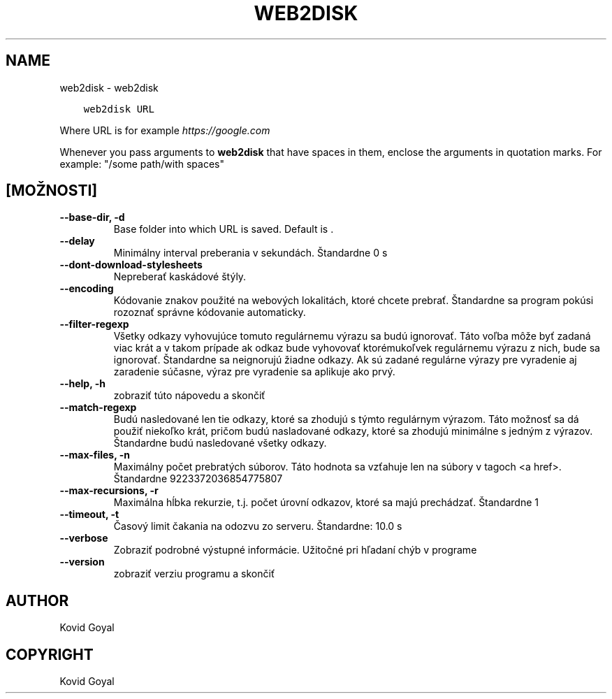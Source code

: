 .\" Man page generated from reStructuredText.
.
.
.nr rst2man-indent-level 0
.
.de1 rstReportMargin
\\$1 \\n[an-margin]
level \\n[rst2man-indent-level]
level margin: \\n[rst2man-indent\\n[rst2man-indent-level]]
-
\\n[rst2man-indent0]
\\n[rst2man-indent1]
\\n[rst2man-indent2]
..
.de1 INDENT
.\" .rstReportMargin pre:
. RS \\$1
. nr rst2man-indent\\n[rst2man-indent-level] \\n[an-margin]
. nr rst2man-indent-level +1
.\" .rstReportMargin post:
..
.de UNINDENT
. RE
.\" indent \\n[an-margin]
.\" old: \\n[rst2man-indent\\n[rst2man-indent-level]]
.nr rst2man-indent-level -1
.\" new: \\n[rst2man-indent\\n[rst2man-indent-level]]
.in \\n[rst2man-indent\\n[rst2man-indent-level]]u
..
.TH "WEB2DISK" "1" "apríla 05, 2024" "7.8.0" "calibre"
.SH NAME
web2disk \- web2disk
.INDENT 0.0
.INDENT 3.5
.sp
.nf
.ft C
web2disk URL
.ft P
.fi
.UNINDENT
.UNINDENT
.sp
Where URL is for example \fI\%https://google.com\fP
.sp
Whenever you pass arguments to \fBweb2disk\fP that have spaces in them, enclose the arguments in quotation marks. For example: \(dq/some path/with spaces\(dq
.SH [MOŽNOSTI]
.INDENT 0.0
.TP
.B \-\-base\-dir, \-d
Base folder into which URL is saved. Default is .
.UNINDENT
.INDENT 0.0
.TP
.B \-\-delay
Minimálny interval preberania v sekundách. Štandardne 0 s
.UNINDENT
.INDENT 0.0
.TP
.B \-\-dont\-download\-stylesheets
Nepreberať kaskádové štýly.
.UNINDENT
.INDENT 0.0
.TP
.B \-\-encoding
Kódovanie znakov použité na webových lokalitách, ktoré chcete prebrať. Štandardne sa program pokúsi rozoznať správne kódovanie automaticky.
.UNINDENT
.INDENT 0.0
.TP
.B \-\-filter\-regexp
Všetky odkazy vyhovujúce tomuto regulárnemu výrazu sa budú ignorovať. Táto voľba môže byť zadaná viac krát a v takom prípade ak odkaz bude vyhovovať ktorémukoľvek regulárnemu výrazu z nich, bude sa ignorovať. Štandardne sa neignorujú žiadne odkazy. Ak sú zadané regulárne výrazy pre vyradenie aj zaradenie súčasne, výraz pre vyradenie sa aplikuje ako prvý.
.UNINDENT
.INDENT 0.0
.TP
.B \-\-help, \-h
zobraziť túto nápovedu a skončiť
.UNINDENT
.INDENT 0.0
.TP
.B \-\-match\-regexp
Budú nasledované len tie odkazy, ktoré sa zhodujú s týmto regulárnym výrazom. Táto možnosť sa dá použiť niekoľko krát, pričom budú nasladované odkazy, ktoré sa zhodujú minimálne s jedným z výrazov. Štandardne budú nasledované všetky odkazy.
.UNINDENT
.INDENT 0.0
.TP
.B \-\-max\-files, \-n
Maximálny počet prebratých súborov. Táto hodnota sa vzťahuje len na súbory v tagoch <a href>. Štandardne 9223372036854775807
.UNINDENT
.INDENT 0.0
.TP
.B \-\-max\-recursions, \-r
Maximálna hĺbka rekurzie, t.j. počet úrovní odkazov, ktoré sa majú prechádzať. Štandardne 1
.UNINDENT
.INDENT 0.0
.TP
.B \-\-timeout, \-t
Časový limit čakania na odozvu zo serveru. Štandardne: 10.0 s
.UNINDENT
.INDENT 0.0
.TP
.B \-\-verbose
Zobraziť podrobné výstupné informácie. Užitočné pri hľadaní chýb v programe
.UNINDENT
.INDENT 0.0
.TP
.B \-\-version
zobraziť verziu programu a skončiť
.UNINDENT
.SH AUTHOR
Kovid Goyal
.SH COPYRIGHT
Kovid Goyal
.\" Generated by docutils manpage writer.
.
